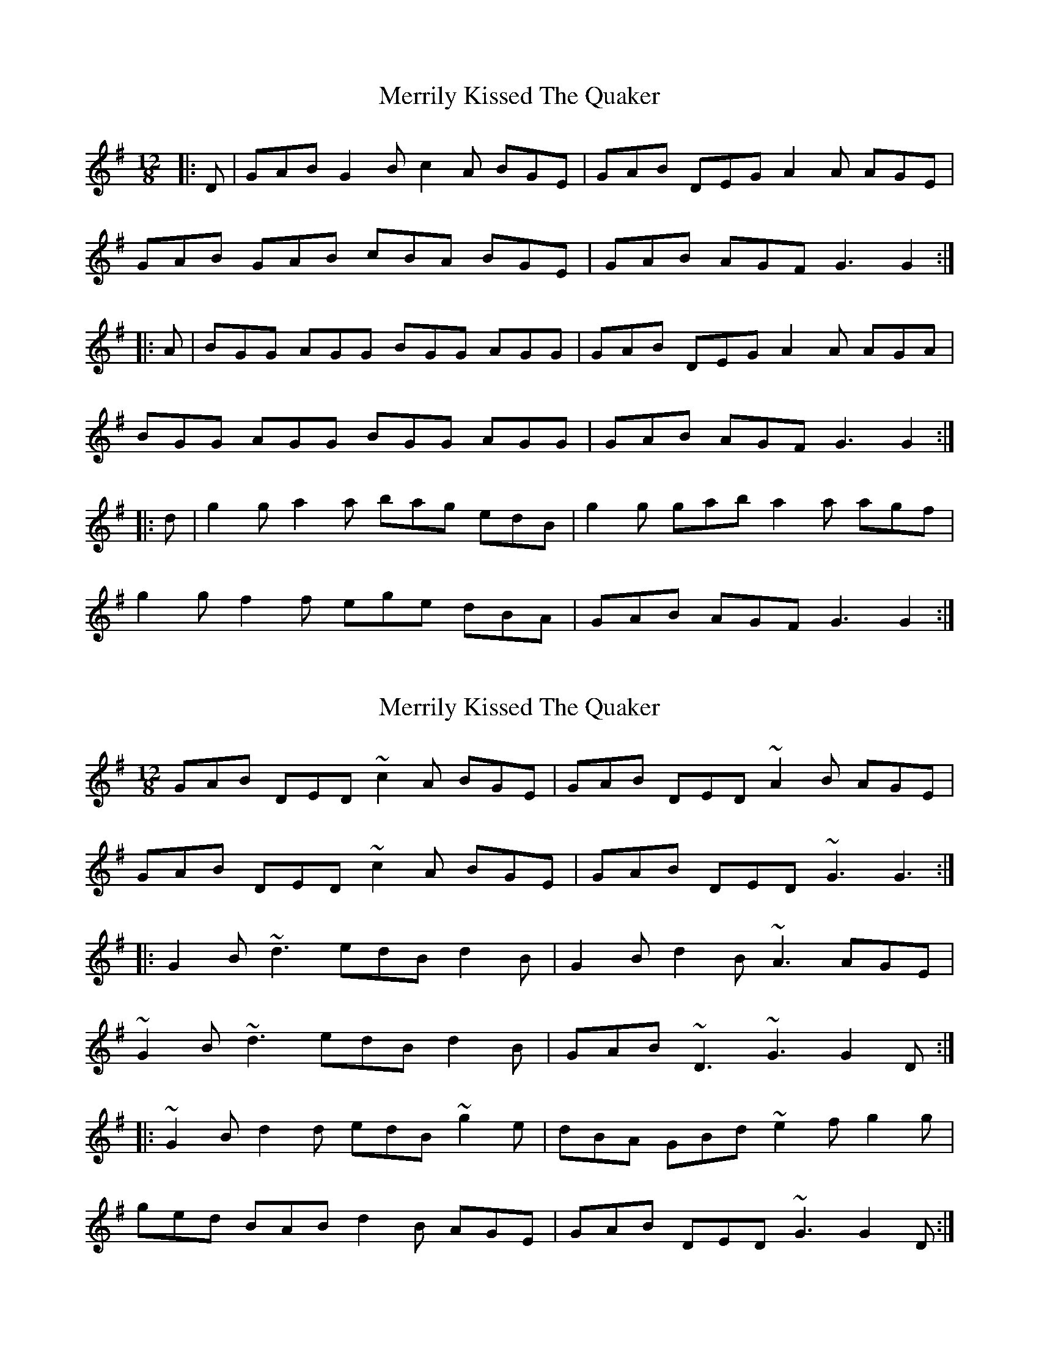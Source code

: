 X: 1
T: Merrily Kissed The Quaker
Z: Jeremy
S: https://thesession.org/tunes/70#setting70
R: slide
M: 12/8
L: 1/8
K: Gmaj
|:D|GAB G2B c2A BGE|GAB DEG A2A AGE|
GAB GAB cBA BGE|GAB AGF G3 G2:|
|:A|BGG AGG BGG AGG|GAB DEG A2A AGA|
BGG AGG BGG AGG|GAB AGF G3 G2:|
|:d|g2g a2a bag edB|g2g gab a2a agf|
g2g f2f ege dBA|GAB AGF G3 G2:|
X: 2
T: Merrily Kissed The Quaker
Z: turophile
S: https://thesession.org/tunes/70#setting12535
R: slide
M: 12/8
L: 1/8
K: Gmaj
GAB DED ~c2A BGE|GAB DED ~A2B AGE|
GAB DED ~c2A BGE|GAB DED ~G3 G3:|
|:G2B ~d3 edB d2B|G2B d2B ~A3 AGE|
~G2B ~d3 edB d2B|GAB ~D3 ~G3 G2D:|
|:~G2B d2d edB ~g2e|dBA GBd ~e2f g2g|
ged BAB d2B AGE|GAB DED ~G3 G2D:|
X: 3
T: Merrily Kissed The Quaker
Z: Nikita Pfister
S: https://thesession.org/tunes/70#setting12536
R: slide
M: 12/8
L: 1/8
K: Gmaj
D|G2B d2d|edB dBA|G2B dBG|ABA A2D|G2B d2d|edB dBA|GAB D2E|GAG G2D|
X: 4
T: Merrily Kissed The Quaker
Z: Nikita Pfister
S: https://thesession.org/tunes/70#setting12537
R: slide
M: 12/8
L: 1/8
K: Gmaj
D |: G2B d2d edB dBA | G2B dBG ABA A2D | | G2B d2d edB dBA | GAB D2E GAG G2D :|
X: 5
T: Merrily Kissed The Quaker
Z: LongNote
S: https://thesession.org/tunes/70#setting12538
R: slide
M: 12/8
L: 1/8
K: Dmaj
|:A|def AFA|BGB ~A3|def A2g|f2a gfe||def AFA|BGB ~A3|fed faf|~e3 d2:||:A|def f2a|f2a fed|def faf|efe ecA||def f2a|f2a fed|fed faf|~e3 d2:||:A|def A2f|g2f ~e3|def AFA|BAB d2A||def A2f|agf ~e3|def ecA|1 ~G3 d2:|2 B3 d2|||:A|def a2f|a2f a2f|def a2g|~f3 a2f||def a2f|b2f a2f|def ecA|~B3 d2A||def a2f|b2f a2f|def a2g|~f3 a3||b2g efg|a2f d2A|def ecA|~B3 d2|
X: 6
T: Merrily Kissed The Quaker
Z: ceolachan
S: https://thesession.org/tunes/70#setting12539
R: slide
M: 12/8
L: 1/8
K: Dmaj
M: 6/8
P: 1st version
|: A |def A2 f | g2 f e3 | def A2 A | B3 d3 |
d>ef A2 f | a>gf e2 c | d>ef {f/}ecA |[1 G3 d2 :|[2 B3 d2 ||
|: A |def a2 f | a2 f a2 f | def a2 g | f3 a2 f |
def a2 f | b2 f a2 f | def ecA | B3 d3 |
def a2 f | b2 f a2 f | def a2 g | f3 a2 a |
b2 g efg | a2 f d2 A | def {f/}[A2e2] A | B3 d2 |]
P: 2nd version
|: A |def A2 A | BGB A2 A | def A2 g | f2 a gfe |
def A2 A | BGB A2 A | ({f/g/}f)ed faf | e3 d2 :|
|: A |de[df] [d2f2] a | f2 a fed | def faf | efe ecA |
def [d2f2] a | f2 a f>ed | fed faf | e3 d2 :|
X: 7
T: Merrily Kissed The Quaker
Z: ceolachan
S: https://thesession.org/tunes/70#setting12540
R: slide
M: 12/8
L: 1/8
K: Gmaj
M: 6/8
|: GAB D2 B | c2 B A3 | GAB D2 D | E3 G3 :|
GAB d2 B | e2 B d3 | GAB d2 B | c3 d3 |
e2 c ABc | d2 B G3 | GAB D2 D | E3 G3 |]
X: 8
T: Merrily Kissed The Quaker
Z: ceolachan
S: https://thesession.org/tunes/70#setting24522
R: slide
M: 12/8
L: 1/8
K: Gmaj
|: D |GAB D3 BcA BGE | GAB DEG ABG AGE |
GAB D2 B c2 A BGE | GAB D2 E G3 G2 :|
|: A |BGG AGG BGG AGE | GAB DEG ABA AGA |
BGG AGG BGG AGE | GAB D2 E G3 G2 :|
|: B/d/ |gfg aga bge dBd | gfg gab a3 agf |
gag fgf ege dBA | GAB D2 E G3 G2 :|
X: 9
T: Merrily Kissed The Quaker
Z: ceolachan
S: https://thesession.org/tunes/70#setting24550
R: slide
M: 12/8
L: 1/8
K: Gmaj
M: 6/8
|: (d>ef) A2 f | g2 f {f/}e2 d | (d>ef) A2 A | (B3 d2) A |
d>ef A2 f | g2 f {f/}e2 d | d>ef A2 A | B3 d2 z :|
(d2 f) (a2 f) | b2 g a3 | d2 f {f/}a2 g | f3 a2 z |
b2 g efg | a2 f d2 d | d>ef A2 A | B3 d2 z :|
X: 10
T: Merrily Kissed The Quaker
Z: JACKB
S: https://thesession.org/tunes/70#setting25966
R: slide
M: 12/8
L: 1/8
K: Gmaj
|:D|GAB D2B c2A BGE|GAB DEG A3 AGE|
GAB D2B c2A BGE|GAB D2E G3 D2|
GAB D2B c2A BGE|GAB D3 A3 AGE|
GAB D3 c2A BGE|GAB D3 G3 A2||
|:BGG AGG BGG AGE|GAB DEG A3 AGA|
BGG AGG BGG AGE|GAB D2E G3 G2|
BDD ADD BDD AGE|GAB D3 A3 AGA|
BDD ADD BDD AGE|GAB D3 G3 d2||
|:g3 aga bag dB/c/d|g3 gab a3 agf|
g3 f3 e/f/ge dBA|GAB D2E G3 d2|
g3 aga bag dB/c/d|g3 gab a3 agf|
gc/a/g fc/a/f ec/a/e dBA|GAB D2E G3 G2||
